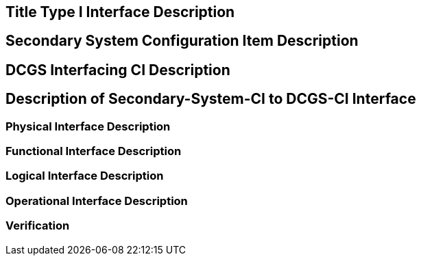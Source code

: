 :title: Title
:type: interface
:status: demo
:section: Type I
:datacontent: content
:sourcehost:  source
:client: client

== {title} {section} Interface Description


== Secondary System Configuration Item Description

== DCGS Interfacing CI Description

== Description of Secondary-System-CI to DCGS-CI Interface

=== Physical Interface Description

=== Functional Interface Description

=== Logical Interface Description

=== Operational Interface Description

=== Verification

